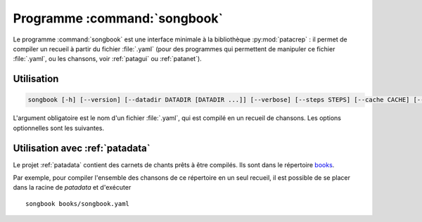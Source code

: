 .. _songbookbin:

Programme :command:`songbook`
=============================

Le programme :command:`songbook` est une interface minimale à la bibliothèque
:py:mod:`patacrep` : il permet de compiler un recueil à partir du fichier :file:`.yaml` (pour
des programmes qui permettent de manipuler ce fichier :file:`.yaml`, ou les chansons,
voir :ref:`patagui` ou :ref:`patanet`).

Utilisation
-----------

.. program:: songbook

.. code-block:: none

  songbook [-h] [--version] [--datadir DATADIR [DATADIR ...]] [--verbose] [--steps STEPS] [--cache CACHE] [--error {failonsong,failonbook,fix}] book.yaml

L'argument obligatoire est le nom d'un fichier :file:`.yaml`, qui est compilé en un
recueil de chansons. Les options optionnelles sont les suivantes.

.. option:: -h, --help

  Affiche une aide et termine le programme.

.. option:: --version

  Affiche la version du programme.

.. option:: --datadir <DATADIR> [<DATADIR> ...], -d <DATADIR> [<DATADIR> ...]

  Répertoire contenant les données, contenant (mais ce n'est pas obligatoire)
  les sous-répertoires :file:`songs`, :file:`img`, :file:`latex`,
  :file:`templates`, :file:`python`.

.. option:: --verbose, -v

  Affiche davantage de messages lors de la compilation.

.. option:: --steps <STEPS>, -s <STEPS>

  Spécifie les étapes de la compilation à effectuer. La valeur par défaut est ``tex,pdf,sbx,pdf,clean``. Les étapes disponibles sont :

  =========   ===========
  Étape       Description
  =========   ===========
  ``tex``     Produit le fichier :file:`.tex`.
  ``pdf``     Compile le fichier :file:`.tex`.
  ``sbx``     Compile les index (chansons et auteurs).
  ``clean``   Supprime les fichiers temporaires.
  ``#cmd``    Étape spéciale : la suite d'une chaîne commençant par le signe ``#`` sera exécutée dans un shell.
  =========   ===========

  Plusieurs étapes (sauf l'étape spéciale) peuvent être combinées en une seule option ``--steps``, séparées par des virgules.

.. option:: --cache <CACHE>, -c <CACHE>

  Spécifie si oui ou non le cache devrait être utilisé (lu et écrit). Par défaut, vaut ``yes`` (le cache est utilisé) ; utiliser ``--cache=no`` pour désactiver son utilisation.

.. option:: --error {failonsong,failonbook,fix}, -e {failonsong,failonbook,fix}

  Par défaut, `songbook` essaye de corriger ou d'ignorer les erreurs (syntaxe, fichiers manquants, etc.) dans les chansons et le carnet. Cette option permet de changer ce comportement.

  - ``failonsong`` : arrête la compilation dés qu'une chanson présentant une erreur a été analysée.
  - ``failonbook`` : arrête la compilation après que toutes les chansons aient été analysées, si au moins une erreur a été rencontrée.
  - ``fix`` (valeur par défaut) : essaye de corriger ou d'ignorer les erreurs.

  Il faut remarquer que la compilation peut échouer même avec l'option ``--error=fix``.

Utilisation avec :ref:`patadata`
--------------------------------

Le projet :ref:`patadata` contient des carnets de chants prêts à être compilés.
Ils sont dans le répertoire `books
<https://github.com/patacrep/patadata/tree/master/books>`_.

Par exemple, pour compiler l'ensemble des chansons de ce répertoire en un seul
recueil, il est possible de se placer dans la racine de `patadata` et
d'exécuter ::

  songbook books/songbook.yaml

